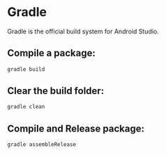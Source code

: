 * Gradle

Gradle is the official build system for Android Studio.

** Compile a package:

#+BEGIN_SRC sh
  gradle build
#+END_SRC

** Clear the build folder:

#+BEGIN_SRC sh
  gradle clean
#+END_SRC

** Compile and Release package:

#+BEGIN_SRC sh
  gradle assembleRelease
#+END_SRC
